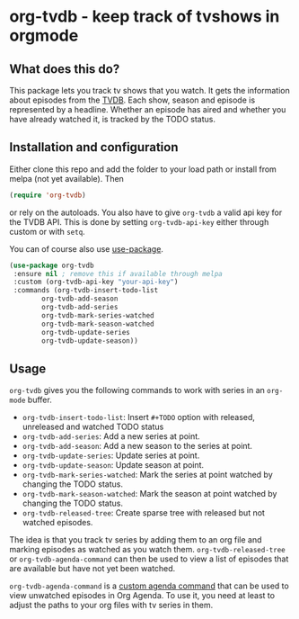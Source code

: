 * org-tvdb - keep track of tvshows in orgmode
** What does this do?
   This package lets you track tv shows that you watch.  It gets the
   information about episodes from the [[https://www.thetvdb.com/][TVDB]]. Each show, season and
   episode is represented by a headline. Whether an episode has aired
   and whether you have already watched it, is tracked by the TODO
   status.
** Installation and configuration
   Either clone this repo and add the folder to your load path or
   install from melpa (not yet available).  Then
   #+BEGIN_SRC emacs-lisp
   (require 'org-tvdb)
   #+END_SRC
   or rely on the autoloads. You also have to give ~org-tvdb~ a valid
   api key for the TVDB API.  This is done by setting
   ~org-tvdb-api-key~ either through custom or with ~setq~.

   You can of course also use [[https://github.com/jwiegley/use-package][use-package]].
   #+BEGIN_SRC emacs-lisp
     (use-package org-tvdb
	  :ensure nil ; remove this if available through melpa
	  :custom (org-tvdb-api-key "your-api-key")
	  :commands (org-tvdb-insert-todo-list
		     org-tvdb-add-season
		     org-tvdb-add-series
		     org-tvdb-mark-series-watched
		     org-tvdb-mark-season-watched
		     org-tvdb-update-series
		     org-tvdb-update-season))
   #+END_SRC
** Usage
   ~org-tvdb~ gives you the following commands to work with series in
   an ~org-mode~ buffer.
   - ~org-tvdb-insert-todo-list~: Insert ~#+TODO~ option with
     released, unreleased and watched TODO status
   - ~org-tvdb-add-series~: Add a new series at point.
   - ~org-tvdb-add-season~: Add a new season to the series at point.
   - ~org-tvdb-update-series~: Update series at point.
   - ~org-tvdb-update-season~: Update season at point.
   - ~org-tvdb-mark-series-watched~: Mark the series at point watched
     by changing the TODO status.
   - ~org-tvdb-mark-season-watched~: Mark the season at point watched
     by changing the TODO status.
   - ~org-tvdb-released-tree~: Create sparse tree with released but
     not watched episodes.

   The idea is that you track tv series by adding them to an org file
   and marking episodes as watched as you watch them.
   ~org-tvdb-released-tree~ or ~org-tvdb-agenda-command~ can then be
   used to view a list of episodes that are available but have not yet
   been watched.

   ~org-tvdb-agenda-command~ is a [[https://orgmode.org/worg/org-tutorials/org-custom-agenda-commands.html][custom agenda command]] that can be
   used to view unwatched episodes in Org Agenda.  To use it, you need
   at least to adjust the paths to your org files with tv series in
   them.
